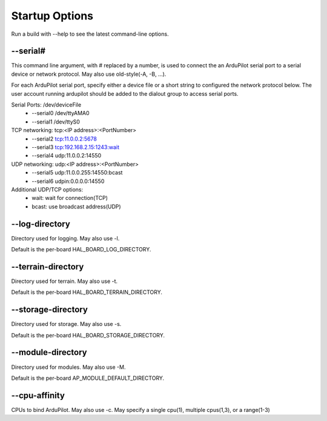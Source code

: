 .. _ardupilot-on-linux-starting:

===============
Startup Options
===============

Run a build with -\-help to see the latest command-line options.

-\-serial#
==========

This command line argument, with # replaced by a number, is used to connect the an ArduPilot serial port to a serial device or network protocol.
May also use old-style(-A, -B, ...).

For each ArduPilot serial port, specify either a device file or a short string to configured the network protocol below.
The user account running ardupilot should be added to the dialout group to access serial ports.

Serial Ports: /dev/deviceFile
	- -\-serial0 /dev/ttyAMA0
	- -\-serial1 /dev/ttyS0
TCP networking: tcp:<IP address>:<PortNumber>
	- -\-serial2 tcp:11.0.0.2:5678
	- -\-serial3 tcp:192.168.2.15:1243:wait
	- -\-serial4 udp:11.0.0.2:14550
UDP networking: udp:<IP address>:<PortNumber>
	- -\-serial5 udp:11.0.0.255:14550:bcast
	- -\-serial6 udpin:0.0.0.0:14550

Additional UDP/TCP options:
	- wait: wait for connection(TCP)
	- bcast: use broadcast address(UDP)

-\-log-directory
================
Directory used for logging. May also use -l.

Default is the per-board HAL_BOARD_LOG_DIRECTORY.

-\-terrain-directory
====================
Directory used for terrain. May also use -t.

Default is the per-board HAL_BOARD_TERRAIN_DIRECTORY.

-\-storage-directory
====================
Directory used for storage. May also use -s.

Default is the per-board HAL_BOARD_STORAGE_DIRECTORY.

-\-module-directory
===================
Directory used for modules. May also use -M.

Default is the per-board AP_MODULE_DEFAULT_DIRECTORY.

-\-cpu-affinity
===============
CPUs to bind ArduPilot. May also use -c. May specify a single cpu(1), multiple cpus(1,3), or a range(1-3)
